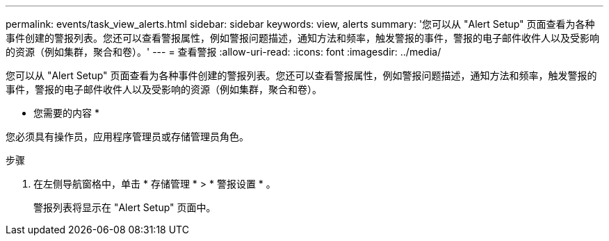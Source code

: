 ---
permalink: events/task_view_alerts.html 
sidebar: sidebar 
keywords: view, alerts 
summary: '您可以从 "Alert Setup" 页面查看为各种事件创建的警报列表。您还可以查看警报属性，例如警报问题描述，通知方法和频率，触发警报的事件，警报的电子邮件收件人以及受影响的资源（例如集群，聚合和卷）。' 
---
= 查看警报
:allow-uri-read: 
:icons: font
:imagesdir: ../media/


[role="lead"]
您可以从 "Alert Setup" 页面查看为各种事件创建的警报列表。您还可以查看警报属性，例如警报问题描述，通知方法和频率，触发警报的事件，警报的电子邮件收件人以及受影响的资源（例如集群，聚合和卷）。

* 您需要的内容 *

您必须具有操作员，应用程序管理员或存储管理员角色。

.步骤
. 在左侧导航窗格中，单击 * 存储管理 * > * 警报设置 * 。
+
警报列表将显示在 "Alert Setup" 页面中。


